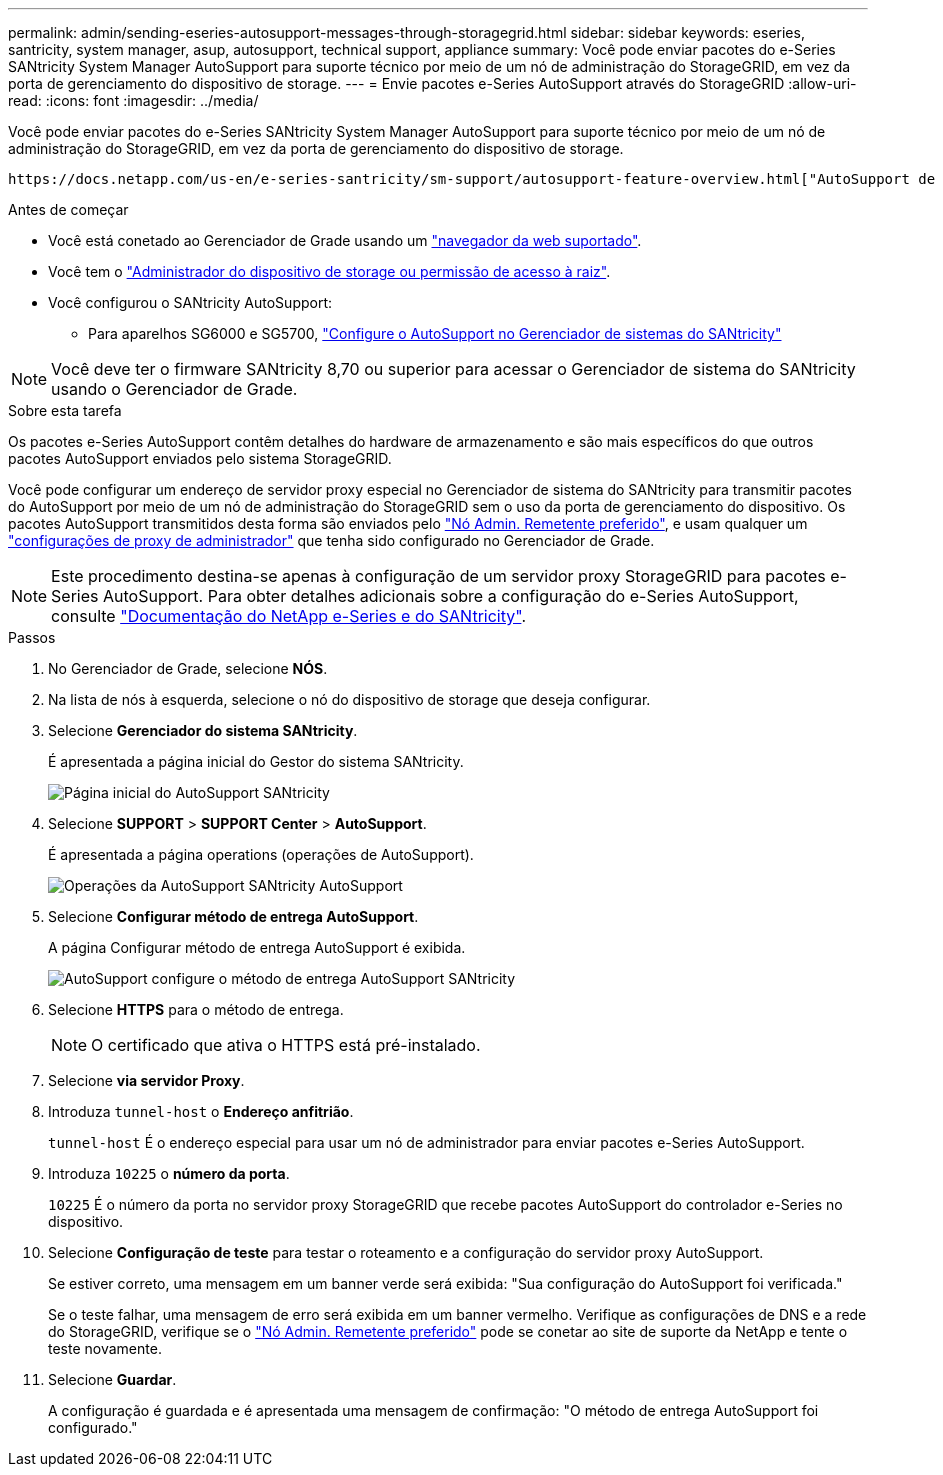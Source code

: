 ---
permalink: admin/sending-eseries-autosupport-messages-through-storagegrid.html 
sidebar: sidebar 
keywords: eseries, santricity, system manager, asup, autosupport, technical support, appliance 
summary: Você pode enviar pacotes do e-Series SANtricity System Manager AutoSupport para suporte técnico por meio de um nó de administração do StorageGRID, em vez da porta de gerenciamento do dispositivo de storage. 
---
= Envie pacotes e-Series AutoSupport através do StorageGRID
:allow-uri-read: 
:icons: font
:imagesdir: ../media/


[role="lead"]
Você pode enviar pacotes do e-Series SANtricity System Manager AutoSupport para suporte técnico por meio de um nó de administração do StorageGRID, em vez da porta de gerenciamento do dispositivo de storage.

 https://docs.netapp.com/us-en/e-series-santricity/sm-support/autosupport-feature-overview.html["AutoSupport de hardware e-Series"^]Consulte para obter mais informações sobre como usar o AutoSupport com dispositivos e-Series.

.Antes de começar
* Você está conetado ao Gerenciador de Grade usando um link:../admin/web-browser-requirements.html["navegador da web suportado"].
* Você tem o link:admin-group-permissions.html["Administrador do dispositivo de storage ou permissão de acesso à raiz"].
* Você configurou o SANtricity AutoSupport:
+
** Para aparelhos SG6000 e SG5700, https://docs.netapp.com/us-en/storagegrid-appliances/installconfig/accessing-and-configuring-santricity-system-manager.html["Configure o AutoSupport no Gerenciador de sistemas do SANtricity"^]





NOTE: Você deve ter o firmware SANtricity 8,70 ou superior para acessar o Gerenciador de sistema do SANtricity usando o Gerenciador de Grade.

.Sobre esta tarefa
Os pacotes e-Series AutoSupport contêm detalhes do hardware de armazenamento e são mais específicos do que outros pacotes AutoSupport enviados pelo sistema StorageGRID.

Você pode configurar um endereço de servidor proxy especial no Gerenciador de sistema do SANtricity para transmitir pacotes do AutoSupport por meio de um nó de administração do StorageGRID sem o uso da porta de gerenciamento do dispositivo. Os pacotes AutoSupport transmitidos desta forma são enviados pelo link:../primer/what-admin-node-is.html["Nó Admin. Remetente preferido"], e usam qualquer um link:../admin/configuring-admin-proxy-settings.html["configurações de proxy de administrador"] que tenha sido configurado no Gerenciador de Grade.


NOTE: Este procedimento destina-se apenas à configuração de um servidor proxy StorageGRID para pacotes e-Series AutoSupport. Para obter detalhes adicionais sobre a configuração do e-Series AutoSupport, consulte https://docs.netapp.com/us-en/e-series-family/index.html["Documentação do NetApp e-Series e do SANtricity"^].

.Passos
. No Gerenciador de Grade, selecione *NÓS*.
. Na lista de nós à esquerda, selecione o nó do dispositivo de storage que deseja configurar.
. Selecione *Gerenciador do sistema SANtricity*.
+
É apresentada a página inicial do Gestor do sistema SANtricity.

+
image::../media/autosupport_santricity_home_page.png[Página inicial do AutoSupport SANtricity]

. Selecione *SUPPORT* > *SUPPORT Center* > *AutoSupport*.
+
É apresentada a página operations (operações de AutoSupport).

+
image::../media/autosupport_santricity_operations.png[Operações da AutoSupport SANtricity AutoSupport]

. Selecione *Configurar método de entrega AutoSupport*.
+
A página Configurar método de entrega AutoSupport é exibida.

+
image::../media/autosupport_configure_delivery_santricity.png[AutoSupport configure o método de entrega AutoSupport SANtricity]

. Selecione *HTTPS* para o método de entrega.
+

NOTE: O certificado que ativa o HTTPS está pré-instalado.

. Selecione *via servidor Proxy*.
. Introduza `tunnel-host` o *Endereço anfitrião*.
+
`tunnel-host` É o endereço especial para usar um nó de administrador para enviar pacotes e-Series AutoSupport.

. Introduza `10225` o *número da porta*.
+
`10225` É o número da porta no servidor proxy StorageGRID que recebe pacotes AutoSupport do controlador e-Series no dispositivo.

. Selecione *Configuração de teste* para testar o roteamento e a configuração do servidor proxy AutoSupport.
+
Se estiver correto, uma mensagem em um banner verde será exibida: "Sua configuração do AutoSupport foi verificada."

+
Se o teste falhar, uma mensagem de erro será exibida em um banner vermelho. Verifique as configurações de DNS e a rede do StorageGRID, verifique se o link:../primer/what-admin-node-is.html["Nó Admin. Remetente preferido"] pode se conetar ao site de suporte da NetApp e tente o teste novamente.

. Selecione *Guardar*.
+
A configuração é guardada e é apresentada uma mensagem de confirmação: "O método de entrega AutoSupport foi configurado."


